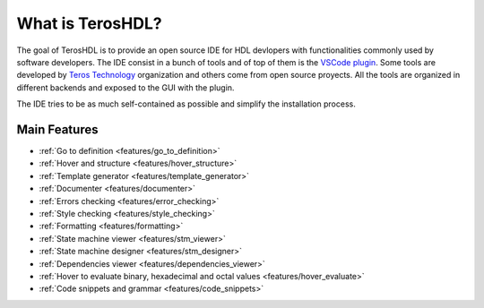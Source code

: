 .. _about:

What is TerosHDL?
=================

The goal of TerosHDL is to provide an open source IDE for HDL devlopers with functionalities commonly used by software developers.
The IDE consist in a bunch of tools and of top of them is the `VSCode plugin`_. Some tools are developed by `Teros Technology`_ organization and others
come from open source proyects. All the tools are organized in different backends and exposed to the GUI with the plugin.

The IDE tries to be as much self-contained as possible and simplify the installation process.

Main Features
-------------

-  :ref:`Go to definition <features/go_to_definition>`
-  :ref:`Hover and structure <features/hover_structure>`
-  :ref:`Template generator <features/template_generator>`
-  :ref:`Documenter <features/documenter>`
-  :ref:`Errors checking <features/error_checking>`
-  :ref:`Style checking <features/style_checking>`
-  :ref:`Formatting <features/formatting>`
-  :ref:`State machine viewer <features/stm_viewer>`
-  :ref:`State machine designer <features/stm_designer>`
-  :ref:`Dependencies viewer <features/dependencies_viewer>`
-  :ref:`Hover to evaluate binary, hexadecimal and octal values <features/hover_evaluate>`
-  :ref:`Code snippets and grammar <features/code_snippets>`


.. _VSCode plugin: https://marketplace.visualstudio.com/items?itemName=teros-technology.teroshdl
.. _Teros Technology: https://github.com/TerosTechnology